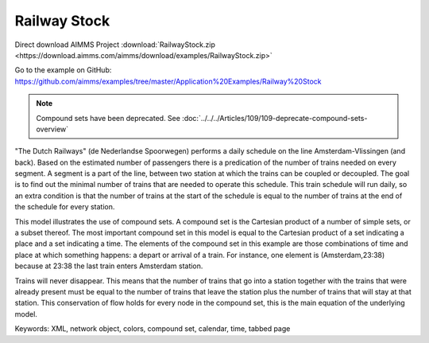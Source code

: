 Railway Stock
====================
.. meta::
   :keywords: XML, network object, colors, compound set, calendar, time, tabbed page
   :description: This model illustrates the use of compound sets.

Direct download AIMMS Project :download:`RailwayStock.zip <https://download.aimms.com/aimms/download/examples/RailwayStock.zip>`

Go to the example on GitHub:
https://github.com/aimms/examples/tree/master/Application%20Examples/Railway%20Stock


.. note:: Compound sets have been deprecated. See :doc:`../../../Articles/109/109-deprecate-compound-sets-overview`

"The Dutch Railways" (de Nederlandse Spoorwegen) performs a daily schedule on the line Amsterdam-Vlissingen (and back). Based on the estimated number of passengers there is a predication of the number of trains needed on every segment. A segment is a part of the line, between two station at which the trains can be coupled or decoupled. The goal is to find out the minimal number of trains that are needed to operate this schedule. This train schedule will run daily, so an extra condition is that the number of trains at the start of the schedule is equal to the number of trains at the end of the schedule for every station.

This model illustrates the use of compound sets. A compound set is the Cartesian product of a number of simple sets, or a subset thereof. The most important compound set in this model is equal to the Cartesian product of a set indicating a place and a set indicating a time. The elements of the compound set in this example are those combinations of time and place at which something happens: a depart or arrival of a train. For instance, one element is (Amsterdam,23:38) because at 23:38 the last train enters Amsterdam station.

Trains will never disappear. This means that the number of trains that go into a station together with the trains that were already present must be equal to the number of trains that leave the station plus the number of trains that will stay at that station. This conservation of flow holds for every node in the compound set, this is the main equation of the underlying model. 

Keywords:
XML, network object, colors, compound set, calendar, time, tabbed page

